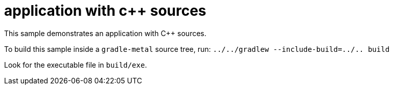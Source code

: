 = application with c++ sources

This sample demonstrates an application with C++ sources.

To build this sample inside a `gradle-metal` source tree, run: `../../gradlew --include-build=../.. build`

Look for the executable file in `build/exe`.